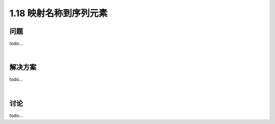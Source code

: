 ================================
1.18 映射名称到序列元素
================================

----------
问题
----------
todo...

|

----------
解决方案
----------
todo...

|

----------
讨论
----------
todo...
